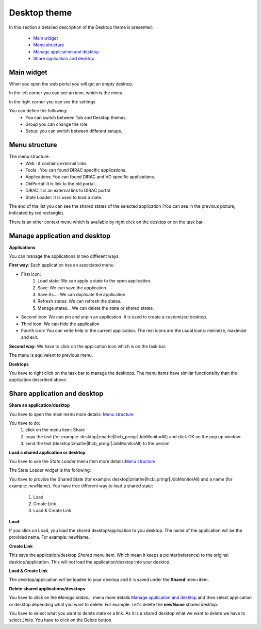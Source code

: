 =============
Desktop theme
=============

In this section a detailed description of the Desktop theme is presented:

    - `Main widget`_
    - `Menu structure`_
    - `Manage application and desktop`_
    - `Share application and desktop`_
    

Main widget
-----------

When you open the web portal you will get an empty desktop.

.. image:: images/desktop.png
   :scale: 50 %
   :alt: Desktop theme main view.
   :align: center
   
In the left corner you can see an icon, which is the menu.

.. image:: images/menu.png
   :scale: 50 %
   :alt: Desktop menu.
   :align: center
 
In the right corner you can see the settings.
 
.. image:: images/settings.png
   :scale: 50 %
   :alt: Settings
   :align: center
 
You can define the following:
      * You can switch between Tab and Desktop themes.
      * Group you can change the role
      * Setup: you can switch between different setups.
      
Menu structure
--------------

The menu structure:
   * Web : it contains external links
   * Tools : You can found DIRAC specific applications.
   * Applications: You can found DIRAC and VO specific applications.
   * OldPortal: It is link to the old portal.
   * DIRAC it is an external link to DIRAC portal
   * State Loader: It is used to load a state.
   
.. image:: images/detailedmenu.png
   :scale: 50 %
   :alt: detailed menu.
   :align: center 

 The states of the applications are available when you click on the application name.
 
.. image:: images/appmenu.png
   :scale: 50 %
   :alt: Application menu.
   :align: center 
   
The end of the list you can see the shared states of the selected application (You can see in the previous picture, indicated by red rectangle).

There is an other context menu which is available by right click on the desktop or on the task bar.

.. image:: images/desktopmenu.png
   :scale: 50 %
   :alt: Desktop main menu.
   :align: center 

Manage application and desktop
------------------------------

**Applications**

You can manage the applications in two different ways.

**First way:** Each application has an associated menu:

.. image:: images/windowmenu.png
   :scale: 50 %
   :alt: window main menu.
   :align: center 

* First icon:
   #. Load state: We can apply a state to the open application.
   #. Save: We can save the application.
   #. Save As...: We can duplicate the application
   #. Refresh states: We can refresh the states.
   #. Manage states... We can delete the state or shared states.
* Second icon: We can pin and unpin an application. It is used to create a customized desktop.
* Third icon: We can hide the application
* Fourth icon: You can write help to the current application. The rest icons are the usual icons: minimize, maximize and exit.
   

**Second way:** We have to click on the application icon which is on the task bar.

.. image:: images/rightclickmenu.png
   :scale: 50 %
   :alt: Tab bar application state menu
   :align: center 

The menu is equivalent to previous menu.

**Desktops**

You have to right click on the task bar to manage the desktops. The menu items have similar functionality than the application described above.

Share application and desktop
-----------------------------

**Share an application/desktop**

You have to open the main menu more details: `Menu structure`_

.. image:: images/sharedesk.png
   :scale: 50 %
   :alt: Share message box.
   :align: center
   

You have to do:
   #. click on the menu item: Share
   #. copy the text (for example: desktop|zmathe|lhcb_prmgr|JobMonitorAll) and click OK on the pop up window:
   #. send the text (desktop|zmathe|lhcb_prmgr|JobMonitorAll) to the person

.. image:: ../TabTheme/images/share.png
   :scale: 50 %
   :alt: Share message box.
   :align: center
   
**Load a shared application or desktop**   
   
You have to use the *State Loader* menu item more details:`Menu structure`_

The State Loader widget is the following:

.. image:: ../TabTheme/images/loader.png
   :scale: 50 %
   :alt: Loader.
   :align: center

You have to provide the Shared State (for example: desktop|zmathe|lhcb_prmgr|JobMonitorAll) and a name (for example: newName).
You have tree different way to load a shared state:
   #. Load
   #. Create Link
   #. Load & Create Link
   
**Load**

If you click on Load, you load the shared desktop/application to you desktop. The name of the application will be the provided name. For example: newName.

.. image:: images/loaddesktop.png
   :scale: 50 %
   :alt: Loaded desktop.
   :align: center


**Create Link**

This save the application/desktop *Shared* menu item. Which mean it keeps a pointer(reference) to the original desktop/application. 
This will not load the application/desktop into your desktop.

.. image:: images/createlink.png
   :scale: 50 %
   :alt: Create link.
   :align: center



**Load & Create Link**

The desktop/application will be loaded to your desktop and it is saved under the **Shared** menu item. 

**Delete shared applications/desktops**

You have to click on the *Manage states...* menu more details `Manage application and desktop`_ and then select application or desktop depending what you want to delete. 
For example: Let's delete the **newName** shared desktop.

.. image:: ../TabTheme/images/deletelink.png
   :scale: 50 %
   :alt: Delete link.
   :align: center  

You have to select what you want to delete state or a link. As it is a shared desktop what we want to delete we have to select *Links*. 
You have to click on the Delete button.
